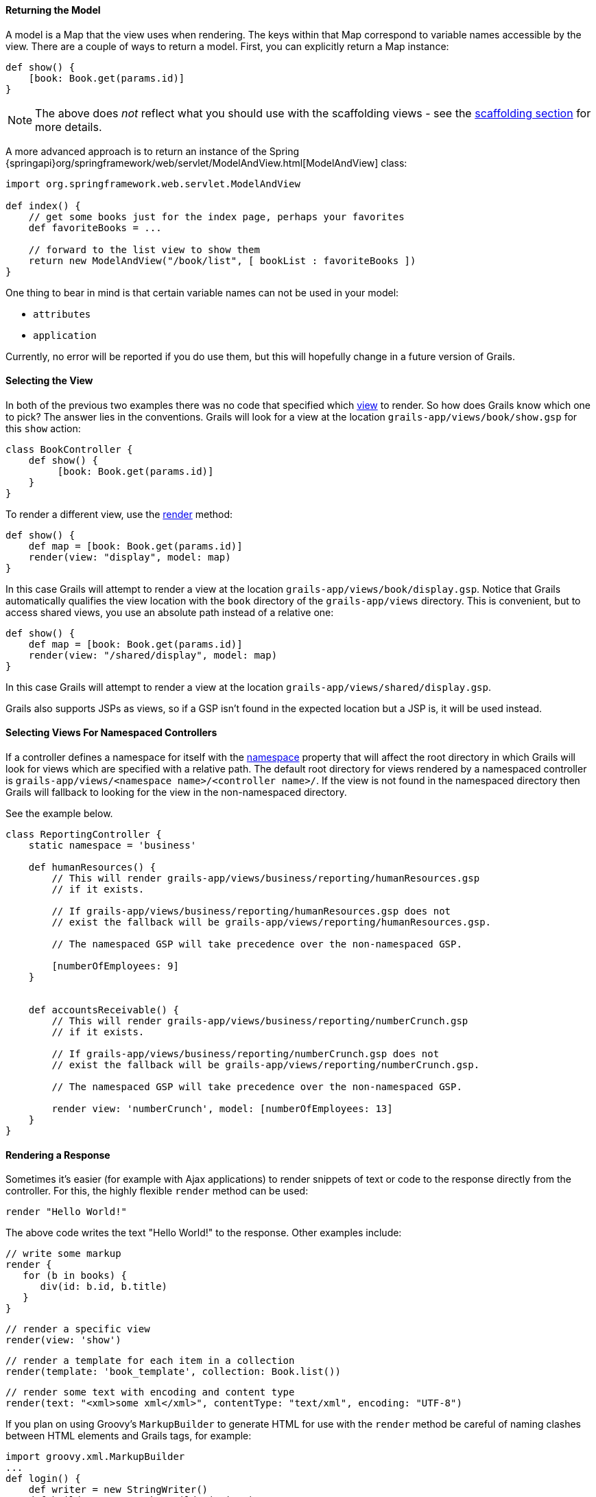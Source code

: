
==== Returning the Model


A model is a Map that the view uses when rendering. The keys within that Map correspond to variable names accessible by the view. There are a couple of ways to return a model. First, you can explicitly return a Map instance:

[source,groovy]
----
def show() {
    [book: Book.get(params.id)]
}
----

NOTE: The above does _not_ reflect what you should use with the scaffolding views - see the link:scaffolding.html[scaffolding section] for more details.

A more advanced approach is to return an instance of the Spring {springapi}org/springframework/web/servlet/ModelAndView.html[ModelAndView] class:

[source,groovy]
----
import org.springframework.web.servlet.ModelAndView

def index() {
    // get some books just for the index page, perhaps your favorites
    def favoriteBooks = ...

    // forward to the list view to show them
    return new ModelAndView("/book/list", [ bookList : favoriteBooks ])
}
----

One thing to bear in mind is that certain variable names can not be used in your model:

* `attributes`
* `application`

Currently, no error will be reported if you do use them, but this will hopefully change in a future version of Grails.


==== Selecting the View


In both of the previous two examples there was no code that specified which <<gsp,view>> to render. So how does Grails know which one to pick? The answer lies in the conventions. Grails will look for a view at the location `grails-app/views/book/show.gsp` for this `show` action:

[source,groovy]
----
class BookController {
    def show() {
         [book: Book.get(params.id)]
    }
}
----

To render a different view, use the link:../ref/Controllers/render.html[render] method:

[source,groovy]
----
def show() {
    def map = [book: Book.get(params.id)]
    render(view: "display", model: map)
}
----

In this case Grails will attempt to render a view at the location `grails-app/views/book/display.gsp`. Notice that Grails automatically qualifies the view location with the `book` directory of the `grails-app/views` directory. This is convenient, but to access shared views, you use an absolute path instead of a relative one:

[source,groovy]
----
def show() {
    def map = [book: Book.get(params.id)]
    render(view: "/shared/display", model: map)
}
----

In this case Grails will attempt to render a view at the location `grails-app/views/shared/display.gsp`.

Grails also supports JSPs as views, so if a GSP isn't found in the expected location but a JSP is, it will be used instead.

==== Selecting Views For Namespaced Controllers


If a controller defines a namespace for itself with the <<namespacedControllers,namespace>> property that will affect the root directory in which Grails will look for views which are specified with a relative path.  The default root directory for views rendered by a namespaced controller is `grails-app/views/<namespace name>/<controller name>/`.  If the view is not found in the namespaced directory then Grails will fallback to looking for the view in the non-namespaced directory.

See the example below.

[source,groovy]
----
class ReportingController {
    static namespace = 'business'

    def humanResources() {
        // This will render grails-app/views/business/reporting/humanResources.gsp
        // if it exists.

        // If grails-app/views/business/reporting/humanResources.gsp does not
        // exist the fallback will be grails-app/views/reporting/humanResources.gsp.

        // The namespaced GSP will take precedence over the non-namespaced GSP.

        [numberOfEmployees: 9]
    }


    def accountsReceivable() {
        // This will render grails-app/views/business/reporting/numberCrunch.gsp
        // if it exists.

        // If grails-app/views/business/reporting/numberCrunch.gsp does not
        // exist the fallback will be grails-app/views/reporting/numberCrunch.gsp.

        // The namespaced GSP will take precedence over the non-namespaced GSP.

        render view: 'numberCrunch', model: [numberOfEmployees: 13]
    }
}
----


==== Rendering a Response


Sometimes it's easier (for example with Ajax applications) to render snippets of text or code to the response directly from the controller. For this, the highly flexible `render` method can be used:

[source,groovy]
----
render "Hello World!"
----

The above code writes the text "Hello World!" to the response. Other examples include:

[source,groovy]
----
// write some markup
render {
   for (b in books) {
      div(id: b.id, b.title)
   }
}
----

[source,groovy]
----
// render a specific view
render(view: 'show')
----

[source,groovy]
----
// render a template for each item in a collection
render(template: 'book_template', collection: Book.list())
----

[source,groovy]
----
// render some text with encoding and content type
render(text: "<xml>some xml</xml>", contentType: "text/xml", encoding: "UTF-8")
----

If you plan on using Groovy's `MarkupBuilder` to generate HTML for use with the `render` method be careful of naming clashes between HTML elements and Grails tags, for example:

[source,groovy]
----
import groovy.xml.MarkupBuilder
...
def login() {
    def writer = new StringWriter()
    def builder = new MarkupBuilder(writer)
    builder.html {
        head {
            title 'Log in'
        }
        body {
            h1 'Hello'
            form {
            }
        }
    }

    def html = writer.toString()
    render html
}
----

This will actually <<tagsAsMethodCalls,call the form tag>> (which will return some text that will be ignored by the `MarkupBuilder`). To correctly output a `<form>` element, use the following:

[source,groovy]
----
def login() {
    // ...
    body {
        h1 'Hello'
        builder.form {
        }
    }
    // ...
}
----
